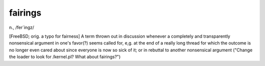 .. _fairings:

============================================================
fairings
============================================================

n\., /fer´ingz/

[FreeBSD; orig.
a typo for fairness] A term thrown out in discussion whenever a completely and transparently nonsensical argument in one's favor(?)
seems called for, e,g.
at the end of a really long thread for which the outcome is no longer even cared about since everyone is now so sick of it; or in rebuttal to another nonsensical argument ("Change the loader to look for /kernel.pl?
What about fairings?")

